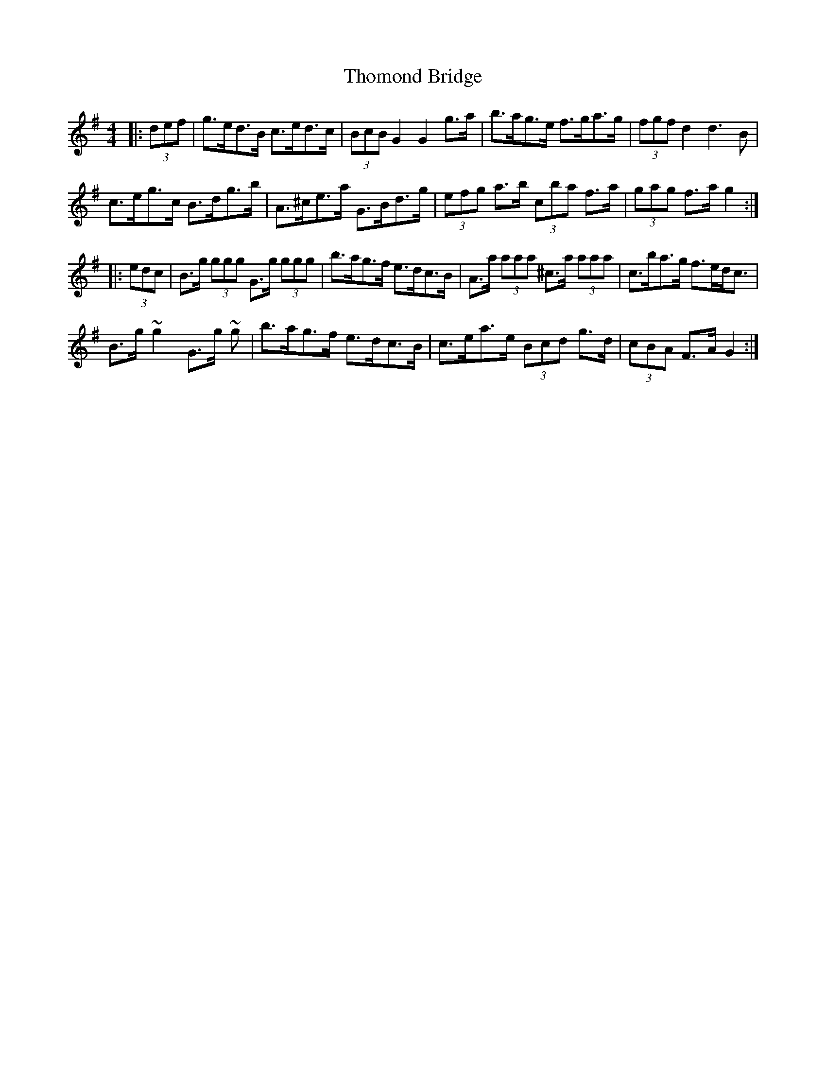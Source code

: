 X: 39928
T: Thomond Bridge
R: hornpipe
M: 4/4
K: Gmajor
|:(3def|g>ed>B c>ed>c|(3BcB G2 G2 g>a|b>ag>e f>ga>g|(3fgf d2 d3 B|
c>eg>c’ B>dg>b|A>^ce>a G>Bd>g|(3efg a>b (3c’ba f>a|(3gag f>a g2:|
|:(3edc|B>g (3ggg G>g (3ggg|b>ag>f e>dc>B|A>a (3aaa ^c>a (3aaa|c’>ba>g f>ed<c|
B>g ~g2 G>g ~g|b>ag>f e>dc>B|c>ea>e (3Bcd g>d|(3cBA F>A G2:|

